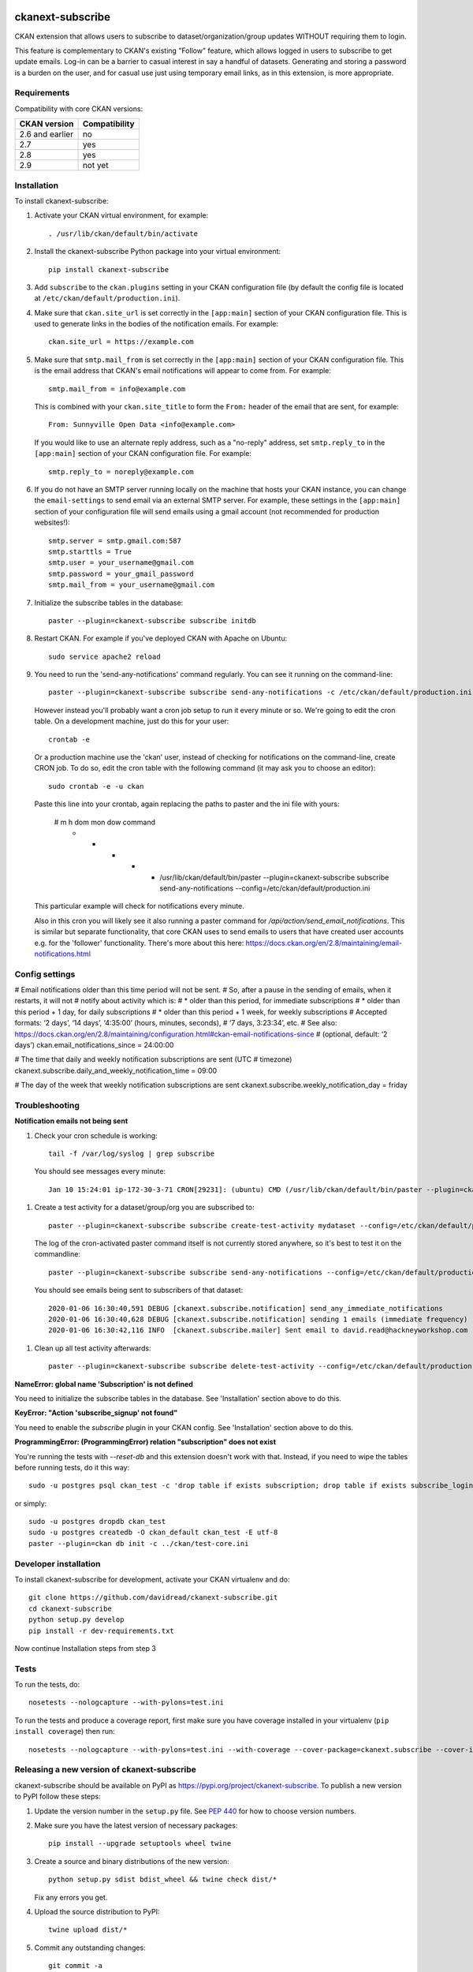.. You should enable this project on travis-ci.org and coveralls.io to make
   these badges work. The necessary Travis and Coverage config files have been
   generated for you.

.. image:: https://travis-ci.org/davidread/ckanext-subscribe.svg?branch=master
    :target: https://travis-ci.org/davidread/ckanext-subscribe

.. image:: https://coveralls.io/repos/davidread/ckanext-subscribe/badge.svg
  :target: https://coveralls.io/r/davidread/ckanext-subscribe

.. image:: https://img.shields.io/pypi/v/ckanext-subscribe.svg
    :target: https://pypi.org/project/ckanext-subscribe/
    :alt: Latest Version

.. image:: https://img.shields.io/pypi/pyversions/ckanext-subscribe.svg
    :target: https://pypi.org/project/ckanext-subscribe/
    :alt: Supported Python versions

.. image:: https://img.shields.io/pypi/status/ckanext-subscribe.svg
    :target: https://pypi.org/project/ckanext-subscribe/
    :alt: Development Status

.. image:: https://img.shields.io/pypi/l/ckanext-subscribe.svg
    :target: https://pypi.org/project/ckanext-subscribe/
    :alt: License

=================
ckanext-subscribe
=================

CKAN extension that allows users to subscribe to dataset/organization/group
updates WITHOUT requiring them to login.

This feature is complementary to CKAN's existing "Follow" feature, which allows
logged in users to subscribe to get update emails. Log-in can be a barrier to
casual interest in say a handful of datasets. Generating and storing a password
is a burden on the user, and for casual use just using temporary email links,
as in this extension, is more appropriate.

------------
Requirements
------------

Compatibility with core CKAN versions:

=============== =============
CKAN version    Compatibility
=============== =============
2.6 and earlier no
2.7             yes
2.8             yes
2.9             not yet
=============== =============

------------
Installation
------------

.. Add any additional install steps to the list below.
   For example installing any non-Python dependencies or adding any required
   config settings.

To install ckanext-subscribe:

1. Activate your CKAN virtual environment, for example::

     . /usr/lib/ckan/default/bin/activate

2. Install the ckanext-subscribe Python package into your virtual environment::

     pip install ckanext-subscribe

3. Add ``subscribe`` to the ``ckan.plugins`` setting in your CKAN
   configuration file (by default the config file is located at
   ``/etc/ckan/default/production.ini``).

4. Make sure that ``ckan.site_url`` is set correctly in the ``[app:main]``
   section of your CKAN configuration file. This is used to generate links in
   the bodies of the notification emails. For example::

    ckan.site_url = https://example.com

5. Make sure that ``smtp.mail_from`` is set correctly in the ``[app:main]``
   section of your CKAN configuration file. This is the email address that
   CKAN's email notifications will appear to come from. For example::

    smtp.mail_from = info@example.com

   This is combined with your ``ckan.site_title`` to form the ``From:`` header
   of the email that are sent, for example::

    From: Sunnyville Open Data <info@example.com>

   If you would like to use an alternate reply address, such as a "no-reply"
   address, set ``smtp.reply_to`` in the ``[app:main]``
   section of your CKAN configuration file. For example::

    smtp.reply_to = noreply@example.com

6. If you do not have an SMTP server running locally on the machine that hosts
   your CKAN instance, you can change the ``email-settings`` to send email via
   an external SMTP server. For example, these settings in the ``[app:main]``
   section of your configuration file will send emails using a gmail account
   (not recommended for production websites!)::

    smtp.server = smtp.gmail.com:587
    smtp.starttls = True
    smtp.user = your_username@gmail.com
    smtp.password = your_gmail_password
    smtp.mail_from = your_username@gmail.com

7. Initialize the subscribe tables in the database::

     paster --plugin=ckanext-subscribe subscribe initdb

8. Restart CKAN. For example if you've deployed CKAN with Apache on Ubuntu::

     sudo service apache2 reload

9. You need to run the 'send-any-notifications' command regularly. You can see
   it running on the command-line::

     paster --plugin=ckanext-subscribe subscribe send-any-notifications -c /etc/ckan/default/production.ini

   However instead you'll probably want a cron job setup to run it every minute
   or so. We're going to edit the cron table. On a development machine, just do
   this for your user::

     crontab -e

   Or a production machine use the 'ckan' user, instead of checking for notifications on the
   command-line, create CRON job. To do so, edit the cron table with the
   following command (it may ask you to choose an editor)::

     sudo crontab -e -u ckan

   Paste this line into your crontab, again replacing the paths to paster and the ini file with yours:

     # m h  dom mon dow   command
       * *  *   *   *     /usr/lib/ckan/default/bin/paster --plugin=ckanext-subscribe subscribe send-any-notifications --config=/etc/ckan/default/production.ini

   This particular example will check for notifications every minute.

   Also in this cron you will likely see it also running a paster command for
   `/api/action/send_email_notifications`. This is similar but separate
   functionality, that core CKAN uses to send emails to users that have created
   user accounts e.g. for the 'follower' functionality. There's more about this
   here: https://docs.ckan.org/en/2.8/maintaining/email-notifications.html

---------------
Config settings
---------------

# Email notifications older than this time period will not be sent.
# So, after a pause in the sending of emails, when it restarts, it will not
# notify about activity which is:
# * older than this period, for immediate subscriptions
# * older than this period + 1 day, for daily subscriptions
# * older than this period + 1 week, for weekly subscriptions
# Accepted formats: ‘2 days’, ‘14 days’, ‘4:35:00’ (hours, minutes, seconds),
#                  ‘7 days, 3:23:34’, etc.
# See also: https://docs.ckan.org/en/2.8/maintaining/configuration.html#ckan-email-notifications-since
# (optional, default: ‘2 days’)
ckan.email_notifications_since = 24:00:00

# The time that daily and weekly notification subscriptions are sent (UTC
# timezone)
ckanext.subscribe.daily_and_weekly_notification_time = 09:00

# The day of the week that weekly notification subscriptions are sent
ckanext.subscribe.weekly_notification_day = friday


---------------
Troubleshooting
---------------

**Notification emails not being sent**

1. Check your cron schedule is working::

     tail -f /var/log/syslog | grep subscribe

   You should see messages every minute::

     Jan 10 15:24:01 ip-172-30-3-71 CRON[29231]: (ubuntu) CMD (/usr/lib/ckan/default/bin/paster --plugin=ckanext-subscribe subscribe run --config=/etc/ckan/default/production.ini)

1. Create a test activity for a dataset/group/org you are subscribed to::

     paster --plugin=ckanext-subscribe subscribe create-test-activity mydataset --config=/etc/ckan/default/production.ini

   The log of the cron-activated paster command itself is not currently stored anywhere, so it's best to test it on the commandline::

     paster --plugin=ckanext-subscribe subscribe send-any-notifications --config=/etc/ckan/default/production.ini

   You should see emails being sent to subscribers of that dataset::

     2020-01-06 16:30:40,591 DEBUG [ckanext.subscribe.notification] send_any_immediate_notifications
     2020-01-06 16:30:40,628 DEBUG [ckanext.subscribe.notification] sending 1 emails (immediate frequency)
     2020-01-06 16:30:42,116 INFO  [ckanext.subscribe.mailer] Sent email to david.read@hackneyworkshop.com

1. Clean up all test activity afterwards::

     paster --plugin=ckanext-subscribe subscribe delete-test-activity --config=/etc/ckan/default/production.ini


**NameError: global name 'Subscription' is not defined**

You need to initialize the subscribe tables in the database.  See
'Installation' section above to do this.


**KeyError: "Action 'subscribe_signup' not found"**

You need to enable the `subscribe` plugin in your CKAN config. See
'Installation' section above to do this.


**ProgrammingError: (ProgrammingError) relation "subscription" does not exist**

You're running the tests with `--reset-db` and this extension doesn't work with
that. Instead, if you need to wipe the tables before running tests, do it this
way::

    sudo -u postgres psql ckan_test -c 'drop table if exists subscription; drop table if exists subscribe_login_code; drop table if exists subscribe;'

or simply::

    sudo -u postgres dropdb ckan_test
    sudo -u postgres createdb -O ckan_default ckan_test -E utf-8
    paster --plugin=ckan db init -c ../ckan/test-core.ini


----------------------
Developer installation
----------------------

To install ckanext-subscribe for development, activate your CKAN virtualenv and
do::

    git clone https://github.com/davidread/ckanext-subscribe.git
    cd ckanext-subscribe
    python setup.py develop
    pip install -r dev-requirements.txt

Now continue Installation steps from step 3


-----
Tests
-----

To run the tests, do::

    nosetests --nologcapture --with-pylons=test.ini

To run the tests and produce a coverage report, first make sure you have
coverage installed in your virtualenv (``pip install coverage``) then run::

    nosetests --nologcapture --with-pylons=test.ini --with-coverage --cover-package=ckanext.subscribe --cover-inclusive --cover-erase --cover-tests


--------------------------------------------
Releasing a new version of ckanext-subscribe
--------------------------------------------

ckanext-subscribe should be available on PyPI as https://pypi.org/project/ckanext-subscribe.
To publish a new version to PyPI follow these steps:

1. Update the version number in the ``setup.py`` file.
   See `PEP 440 <http://legacy.python.org/dev/peps/pep-0440/#public-version-identifiers>`_
   for how to choose version numbers.

2. Make sure you have the latest version of necessary packages::

    pip install --upgrade setuptools wheel twine

3. Create a source and binary distributions of the new version::

       python setup.py sdist bdist_wheel && twine check dist/*

   Fix any errors you get.

4. Upload the source distribution to PyPI::

       twine upload dist/*

5. Commit any outstanding changes::

       git commit -a

6. Tag the new release of the project on GitHub with the version number from
   the ``setup.py`` file. For example if the version number in ``setup.py`` is
   0.0.1 then do::

       git tag 0.0.1
       git push --tags
